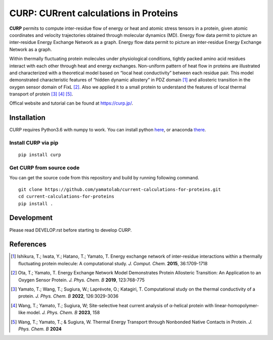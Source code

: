 ======================================
CURP: CURrent calculations in Proteins
======================================

.. image:: https://pepy.tech/badge/curp
    :target: https://pepy.tech/project/curp

**CURP** permits to compute inter-residue flow of energy or heat and atomic stress tensors in a protein, given atomic coordinates and velocity trajectories obtained through molecular dynamics (MD). Energy flow data permit to picture an inter-residue Energy Exchange Network as a graph.
Energy flow data permit to picture an inter-residue Energy Exchange Network as a graph.

Within thermally fluctuating protein molecules under physiological conditions, tightly packed amino acid residues interact with each other through heat and energy exchanges. 
Non-uniform pattern of heat flow in proteins are illustrated and characterized with a theoretical model based on “local heat conductivity” between each residue pair. 
This model demonstrated characteristic features of “hidden dynamic allostery” in PDZ domain [1]_ and allosteric transition in the oxygen sensor domain of FixL [2]_.
Also we applied it to a small protein to understand the features of local thermal transport of protein [3]_ [4]_ [5]_.

Offical website and tutorial can be found at `<https://curp.jp/>`_.

Installation
============
CURP requires Python3.6 with numpy to work.
You can install python here_, or anaconda there_.

.. _here: https://www.python.org/downloads/release/python-3613/
.. _there: https://www.anaconda.com/download

Install CURP via pip
--------------------

::

     pip install curp

Get CURP from source code 
-------------------------

You can get the source code from this repository and build by running following command.

::

    git clone https://github.com/yamatolab/current-calculations-for-proteins.git
    cd current-calculations-for-proteins
    pip install .

Development
===========
Please read DEVELOP.rst before starting to develop CURP.

References
==========

.. [1] Ishikura, T.; Iwata, Y.; Hatano, T.; Yamato, T. Energy exchange network of inter-residue interactions within a thermally fluctuating protein molecule: A computational study. *J. Comput. Chem.* **2015**, 36:1709-1718

.. [2] Ota, T.; Yamato, T. Energy Exchange Network Model Demonstrates Protein Allosteric Transition: An Application to an Oxygen Sensor Protein. *J. Phys. Chem. B* **2019**, 123:768-775

.. [3] Yamato, T.; Wang, T.; Sugiura, W.; Laprévote, O.; Katagiri, T. Computational study on the thermal conductivity of a protein. *J. Phys. Chem. B* **2022**, 126:3029-3036

.. [4] Wang, T.; Yamato, T.; Sugiura, W; Site-selective heat current analysis of α-helical protein with linear-homopolymer-like model. *J. Phys. Chem. B* **2023**, 158

.. [5] Wang, T.; Yamato, T.; & Sugiura, W. Thermal Energy Transport through Nonbonded Native Contacts in Protein. *J. Phys. Chem. B* **2024**
